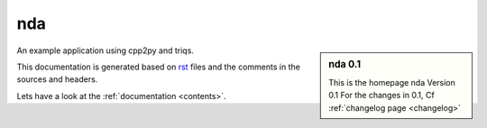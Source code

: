 .. _welcome:

nda
=========

.. sidebar:: nda 0.1

   This is the homepage nda Version 0.1
   For the changes in 0.1, Cf :ref:`changelog page <changelog>`

An example application using cpp2py and triqs.

This documentation is generated based on `rst <https://de.wikipedia.org/wiki/ReStructuredText>`_ files
and the comments in the sources and headers.

Lets have a look at the :ref:`documentation <contents>`.
